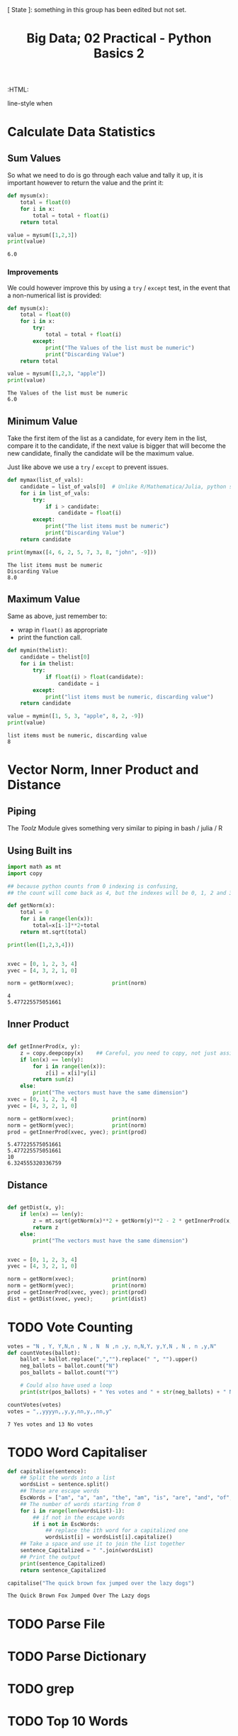 #+TITLE: Big Data; 02 Practical - Python Basics 2
:CONFIG:
# #+STARTUP: latexpreview
#+INFOJS_OPT: view:showall toc:3
#+PLOT: title:"Citas" ind:1 deps:(3) type:2d with:histograms set:"yrange [0:]"
#+OPTIONS: tex:t
#+TODO: TODO IN-PROGRESS WAITING DONE
#+CATEGORY: TAD
:HTML:
#+INFOJS_OPT: view:info toc:3
#+HTML_HEAD_EXTRA:      [ State ]: something in this group has been edited but not set.
   line-style when
    # you want that feature
#+CSL_STYLE: /home/ryan/Templates/CSL/nature.csl
:END:
:PYTHON:
#+PROPERTY: header-args:python :session BIGDATAMain :dir ./ :cache yes :eval never-export :exports both :results output
# exports: both (or code or whatever)
# results: table (or output or whatever)
:END:
:SlowDown:
# #+STARTUP: latexpreview
#+LATEX_HEADER: \usepackage{/home/ryan/Dropbox/profiles/Templates/LaTeX/ScreenStyle}
# #+LATEX_HEADER: \twocolumn
# [[/home/ryan/Dropbox/profiles/Templates/LaTeX/ScreenStyl   [ State ]: EDITED, shown value does not take effect until you set or save it.
:END:

* Calculate Data Statistics

** Sum Values
So what we need to do is go through each value and tally it up, it is important
however to return the value and the print it:

#+begin_src python
def mysum(x):
    total = float(0)
    for i in x:
        total = total + float(i)
    return total

value = mysum([1,2,3])
print(value)
#+end_src

#+RESULTS[09854f20420c9d1ea7c46194294b491ba170ef14]:
: 6.0

*** Improvements

We could however improve this by using a =try= / =except= test, in the event
that a non-numerical list is provided:

#+begin_src python
def mysum(x):
    total = float(0)
    for i in x:
        try:
            total = total + float(i)
        except:
            print("The Values of the list must be numeric")
            print("Discarding Value")
    return total

value = mysum([1,2,3, "apple"])
print(value)
#+end_src

#+RESULTS[b0be94d0245bb61ce148093311ba1a95cdad7f76]:
: The Values of the list must be numeric
: 6.0
** Minimum Value

Take the first item of the list as a candidate, for every item in the list, compare it to the candidate, if the next value is bigger that will become the new candidate, finally the candidate will be the maximum value.

Just like above we use a =try= / =except= to prevent issues.

#+begin_src python
def mymax(list_of_vals):
    candidate = list_of_vals[0]  # Unlike R/Mathematica/Julia, python starts from 0.
    for i in list_of_vals:
        try:
            if i > candidate:
                candidate = float(i)
        except:
            print("The list items must be numeric")
            print("Discarding Value")
    return candidate

print(mymax([4, 6, 2, 5, 7, 3, 8, "john", -9]))
#+end_src

#+RESULTS[d9a918a92fd085f0a2930c4f7453b2bff16a27e8]:
: The list items must be numeric
: Discarding Value
: 8.0

** Maximum Value

Same as above, just remember to:

- wrap in =float()= as appropriate
- print the function call.


#+begin_src python
def mymin(thelist):
    candidate = thelist[0]
    for i in thelist:
        try:
            if float(i) > float(candidate):
                candidate = i
        except:
            print("list items must be numeric, discarding value")
    return candidate

value = mymin([1, 5, 3, "apple", 8, 2, -9])
print(value)
#+end_src

#+RESULTS[8f2d0f5538f058b50f2dd62a00b527447541c598]:
: list items must be numeric, discarding value
: 8


* Vector Norm, Inner Product and Distance
** Piping
The /Toolz/ Module gives something very similar to piping in bash / julia / R
** Using Built ins
#+begin_src python
import math as mt
import copy

## because python counts from 0 indexing is confusing,
## the count will come back as 4, but the indexes will be 0, 1, 2 and 3.

def getNorm(x):
    total = 0
    for i in range(len(x)):
        total=x[i-1]**2+total
    return mt.sqrt(total)

print(len([1,2,3,4]))


xvec = [0, 1, 2, 3, 4]
yvec = [4, 3, 2, 1, 0]

norm = getNorm(xvec);            print(norm)
#+end_src

#+RESULTS[66db8060093765fd412603b4e7791db6ec095b8b]:
: 4
: 5.477225575051661

** Inner Product
#+begin_src python

def getInnerProd(x, y):
    z = copy.deepcopy(x)    ## Careful, you need to copy, not just assign
    if len(x) == len(y):
        for i in range(len(x)):
            z[i] = x[i]*y[i]
        return sum(z)
    else:
        print("The vectors must have the same dimension")
xvec = [0, 1, 2, 3, 4]
yvec = [4, 3, 2, 1, 0]

norm = getNorm(xvec);            print(norm)
norm = getNorm(yvec);            print(norm)
prod = getInnerProd(xvec, yvec); print(prod)
#+end_src

#+RESULTS[4a669b1d5cd377a0e367e900faeb93be24e17688]:
: 5.477225575051661
: 5.477225575051661
: 10
: 6.324555320336759

** Distance
#+begin_src python

def getDist(x, y):
    if len(x) == len(y):
        z = mt.sqrt(getNorm(x)**2 + getNorm(y)**2 - 2 * getInnerProd(x, y))
        return z
    else:
        print("The vectors must have the same dimension")


xvec = [0, 1, 2, 3, 4]
yvec = [4, 3, 2, 1, 0]

norm = getNorm(xvec);            print(norm)
norm = getNorm(yvec);            print(norm)
prod = getInnerProd(xvec, yvec); print(prod)
dist = getDist(xvec, yvec);      print(dist)

#+end_src

* TODO Vote Counting

#+begin_src python
votes = "N , Y, Y,N,n , N , N  N ,n ,y, n,N,Y, y,Y,N , N , n ,y,N"
def countVotes(ballot):
    ballot = ballot.replace(",","").replace(" ", "").upper()
    neg_ballots = ballot.count("N")
    pos_ballots = ballot.count("Y")

    # Could also have used a loop
    print(str(pos_ballots) + " Yes votes and " + str(neg_ballots) + " No votes")

countVotes(votes)
votes = ",,yyyyn,,y,y,nn,y,,nn,y"
#+end_src

#+RESULTS[769d81700bb0fe64c9cfcbe59254d39b16892213]:
: 7 Yes votes and 13 No votes

* TODO Word Capitaliser
#+begin_src python
def capitalise(sentence):
    ## Split the words into a list
    wordsList = sentence.split()
    ## These are escape words
    EscWords = ["am", "a", "an", "the", "am", "is", "are", "and", "of", "in", "on", "with", "from", "to"]
    ## The number of words starting from 0
    for i in range(len(wordsList)-1):
        ## if not in the escape words
        if i not in EscWords:
            ## replace the ith word for a capitalized one
            wordsList[i] = wordsList[i].capitalize()
    ## Take a space and use it to join the list together
    sentence_Capitalized = " ".join(wordsList)
    ## Print the output
    print(sentence_Capitalized)
    return sentence_Capitalized

capitalise("The quick brown fox jumped over the lazy dogs")
#+end_src

#+RESULTS[81a994cb77b1d20a90230bafe39bf47128775771]:
: The Quick Brown Fox Jumped Over The Lazy dogs

* TODO Parse File
* TODO Parse Dictionary
* TODO grep
* TODO Top 10 Words
